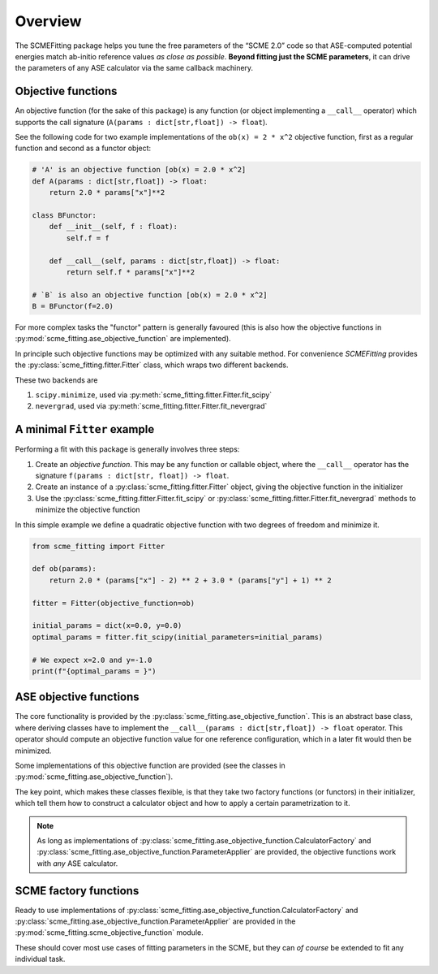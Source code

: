 #######################
Overview
#######################

The SCMEFitting package helps you tune the free parameters of the “SCME 2.0” code so that ASE-computed potential energies match ab-initio reference values *as close as possible*. **Beyond fitting just the SCME parameters**, it can drive the parameters of any ASE calculator via the same callback machinery.

Objective functions
#######################

An objective function (for the sake of this package) is any function (or object implementing a ``__call__`` operator) which supports the call signature (``A(params : dict[str,float]) -> float``).

See the following code for two example implementations of the ``ob(x) = 2 * x^2`` objective function, first as a regular function and second as a functor object:

.. code-block:: python

    # 'A' is an objective function [ob(x) = 2.0 * x^2]
    def A(params : dict[str,float]) -> float:
        return 2.0 * params["x"]**2

    class BFunctor:
        def __init__(self, f : float):
            self.f = f

        def __call__(self, params : dict[str,float]) -> float:
            return self.f * params["x"]**2

    # `B` is also an objective function [ob(x) = 2.0 * x^2]
    B = BFunctor(f=2.0)

For more complex tasks the "functor" pattern is generally favoured (this is also how the objective functions in :py:mod:`scme_fitting.ase_objective_function` are implemented).

In principle such objective functions may be optimized with any suitable method. For convenience `SCMEFitting` provides the :py:class:`scme_fitting.fitter.Fitter` class, which wraps two different backends.

These two backends are

#. ``scipy.minimize``, used via :py:meth:`scme_fitting.fitter.Fitter.fit_scipy`
#. ``nevergrad``, used via :py:meth:`scme_fitting.fitter.Fitter.fit_nevergrad`


A minimal ``Fitter`` example
#############################

Performing a fit with this package is generally involves three steps:

#. Create an *objective function*. This may be any function or callable object, where the ``__call__`` operator has the signature ``f(params : dict[str, float]) -> float``.

#. Create an instance of a :py:class:`scme_fitting.fitter.Fitter` object, giving the objective function in the initializer

#. Use the :py:class:`scme_fitting.fitter.Fitter.fit_scipy` or :py:class:`scme_fitting.fitter.Fitter.fit_nevergrad` methods to minimize the objective function


In this simple example we define a quadratic objective function with two degrees of freedom and minimize it.

.. code-block:: python

    from scme_fitting import Fitter

    def ob(params):
        return 2.0 * (params["x"] - 2) ** 2 + 3.0 * (params["y"] + 1) ** 2

    fitter = Fitter(objective_function=ob)

    initial_params = dict(x=0.0, y=0.0)
    optimal_params = fitter.fit_scipy(initial_parameters=initial_params)

    # We expect x=2.0 and y=-1.0
    print(f"{optimal_params = }")


ASE objective functions
########################

The core functionality is provided by the :py:class:`scme_fitting.ase_objective_function`. This is an abstract base class, where deriving classes have to implement the ``__call__(params : dict[str,float]) -> float`` operator. This operator should compute an objective function value for one reference configuration, which in a later fit would then be minimized.

Some implementations of this objective function are provided (see the classes in :py:mod:`scme_fitting.ase_objective_function`).

The key point, which makes these classes flexible, is that they take two factory functions (or functors) in their initializer, which tell them how to construct a calculator object and how to apply a certain parametrization to it.

.. note::

    As long as implementations of :py:class:`scme_fitting.ase_objective_function.CalculatorFactory` and :py:class:`scme_fitting.ase_objective_function.ParameterApplier` are provided, the objective functions work with *any* ASE calculator.


SCME factory functions
########################

Ready to use implementations of :py:class:`scme_fitting.ase_objective_function.CalculatorFactory` and :py:class:`scme_fitting.ase_objective_function.ParameterApplier` are provided in the :py:mod:`scme_fitting.scme_objective_function` module.

These should cover most use cases of fitting parameters in the SCME, but they can *of course* be extended to fit any individual task.
